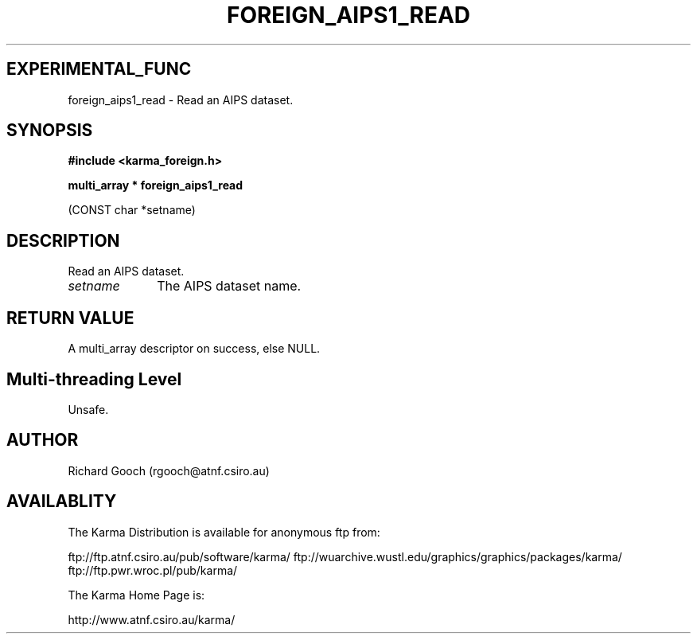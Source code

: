 .TH FOREIGN_AIPS1_READ 3 "24 Dec 2005" "Karma Distribution"
.SH EXPERIMENTAL_FUNC
foreign_aips1_read \- Read an AIPS dataset.
.SH SYNOPSIS
.B #include <karma_foreign.h>
.sp
.B multi_array * foreign_aips1_read
.sp
(CONST char *setname)
.SH DESCRIPTION
Read an AIPS dataset.
.IP \fIsetname\fP 1i
The AIPS dataset name.
.SH RETURN VALUE
A multi_array descriptor on success, else NULL.
.SH Multi-threading Level
Unsafe.
.SH AUTHOR
Richard Gooch (rgooch@atnf.csiro.au)
.SH AVAILABLITY
The Karma Distribution is available for anonymous ftp from:

ftp://ftp.atnf.csiro.au/pub/software/karma/
ftp://wuarchive.wustl.edu/graphics/graphics/packages/karma/
ftp://ftp.pwr.wroc.pl/pub/karma/

The Karma Home Page is:

http://www.atnf.csiro.au/karma/
